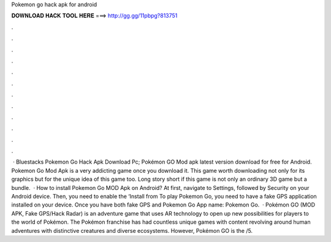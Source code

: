 Pokemon go hack apk for android

𝐃𝐎𝐖𝐍𝐋𝐎𝐀𝐃 𝐇𝐀𝐂𝐊 𝐓𝐎𝐎𝐋 𝐇𝐄𝐑𝐄 ===> http://gg.gg/11pbpg?813751

.

.

.

.

.

.

.

.

.

.

.

.

 · Bluestacks Pokemon Go Hack Apk Download Pc; Pokémon GO Mod apk latest version download for free for Android. Pokemon Go Mod Apk is a very addicting game once you download it. This game worth downloading not only for its graphics but for the unique idea of this game too. Long story short if this game is not only an ordinary 3D game but a bundle.  · How to install Pokemon Go MOD Apk on Android? At first, navigate to Settings, followed by Security on your Android device. Then, you need to enable the ‘Install from To play Pokemon Go, you need to have a fake GPS application installed on your device. Once you have both fake GPS and Pokemon Go App name: Pokemon Go.  · Pokémon GO (MOD APK, Fake GPS/Hack Radar) is an adventure game that uses AR technology to open up new possibilities for players to the world of Pokémon. The Pokémon franchise has had countless unique games with content revolving around human adventures with distinctive creatures and diverse ecosystems. However, Pokémon GO is the /5.
